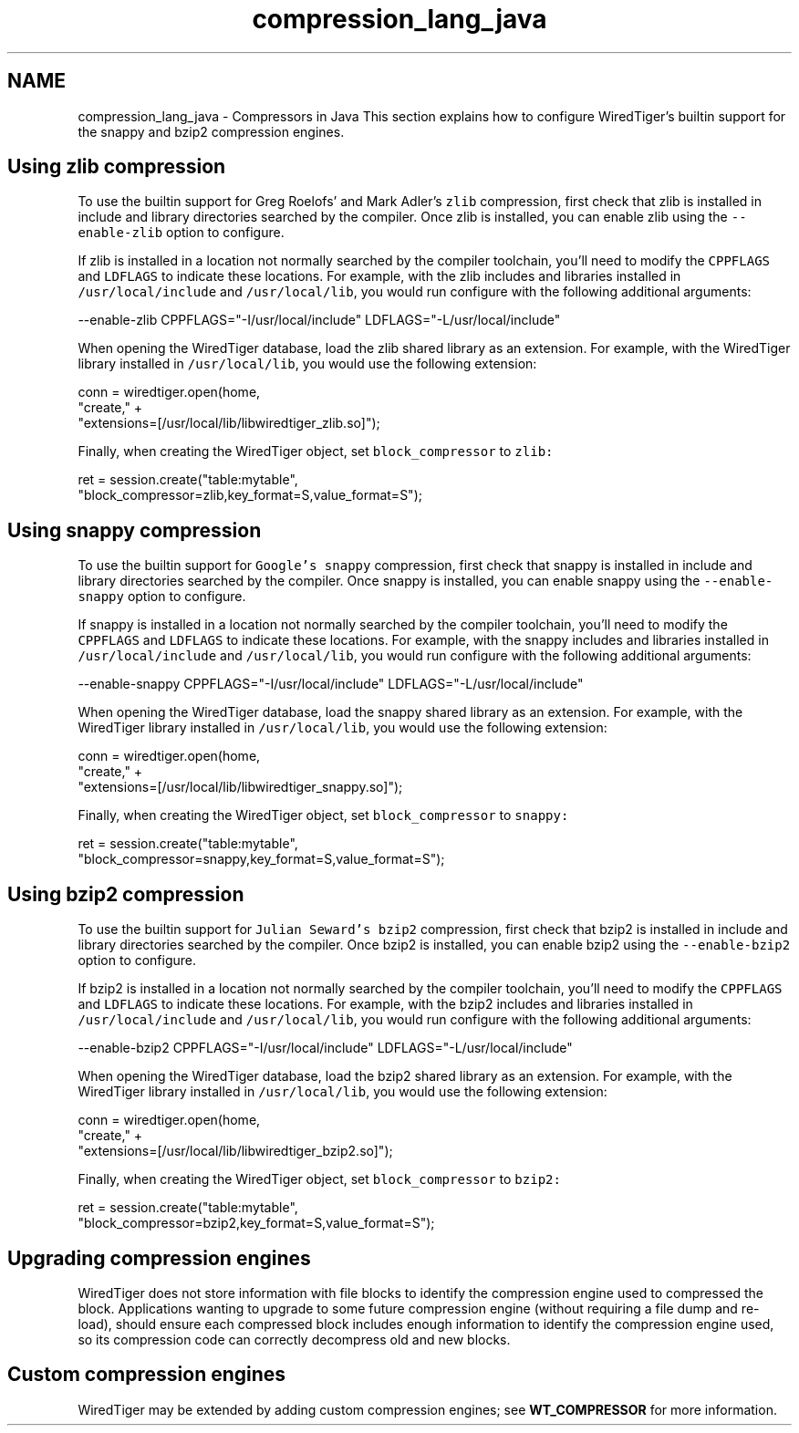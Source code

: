 .TH "compression_lang_java" 3 "Tue Mar 17 2015" "Version Version 2.5.2" "WiredTiger" \" -*- nroff -*-
.ad l
.nh
.SH NAME
compression_lang_java \- Compressors in Java 
This section explains how to configure WiredTiger's builtin support for the snappy and bzip2 compression engines\&.
.SH "Using zlib compression"
.PP
To use the builtin support for Greg Roelofs' and Mark Adler's \fCzlib\fP compression, first check that zlib is installed in include and library directories searched by the compiler\&. Once zlib is installed, you can enable zlib using the \fC--enable-zlib\fP option to configure\&.
.PP
If zlib is installed in a location not normally searched by the compiler toolchain, you'll need to modify the \fCCPPFLAGS\fP and \fCLDFLAGS\fP to indicate these locations\&. For example, with the zlib includes and libraries installed in \fC/usr/local/include\fP and \fC/usr/local/lib\fP, you would run configure with the following additional arguments:
.PP
.PP
.nf
--enable-zlib CPPFLAGS="-I/usr/local/include" LDFLAGS="-L/usr/local/include"
.fi
.PP
.PP
When opening the WiredTiger database, load the zlib shared library as an extension\&. For example, with the WiredTiger library installed in \fC/usr/local/lib\fP, you would use the following extension:
.PP
.PP
.nf
    conn = wiredtiger\&.open(home,
        "create," +
        "extensions=[/usr/local/lib/libwiredtiger_zlib\&.so]");
.fi
.PP
 Finally, when creating the WiredTiger object, set \fCblock_compressor\fP to \fCzlib:\fP 
.PP
.PP
.nf
    ret = session\&.create("table:mytable",
        "block_compressor=zlib,key_format=S,value_format=S");
.fi
.PP
 
.SH "Using snappy compression"
.PP
To use the builtin support for \fCGoogle's snappy\fP compression, first check that snappy is installed in include and library directories searched by the compiler\&. Once snappy is installed, you can enable snappy using the \fC--enable-snappy\fP option to configure\&.
.PP
If snappy is installed in a location not normally searched by the compiler toolchain, you'll need to modify the \fCCPPFLAGS\fP and \fCLDFLAGS\fP to indicate these locations\&. For example, with the snappy includes and libraries installed in \fC/usr/local/include\fP and \fC/usr/local/lib\fP, you would run configure with the following additional arguments:
.PP
.PP
.nf
--enable-snappy CPPFLAGS="-I/usr/local/include" LDFLAGS="-L/usr/local/include"
.fi
.PP
.PP
When opening the WiredTiger database, load the snappy shared library as an extension\&. For example, with the WiredTiger library installed in \fC/usr/local/lib\fP, you would use the following extension:
.PP
.PP
.nf
    conn = wiredtiger\&.open(home,
        "create," +
        "extensions=[/usr/local/lib/libwiredtiger_snappy\&.so]");
.fi
.PP
 Finally, when creating the WiredTiger object, set \fCblock_compressor\fP to \fCsnappy:\fP 
.PP
.PP
.nf
    ret = session\&.create("table:mytable",
        "block_compressor=snappy,key_format=S,value_format=S");
.fi
.PP
 
.SH "Using bzip2 compression"
.PP
To use the builtin support for \fCJulian Seward's bzip2\fP compression, first check that bzip2 is installed in include and library directories searched by the compiler\&. Once bzip2 is installed, you can enable bzip2 using the \fC--enable-bzip2\fP option to configure\&.
.PP
If bzip2 is installed in a location not normally searched by the compiler toolchain, you'll need to modify the \fCCPPFLAGS\fP and \fCLDFLAGS\fP to indicate these locations\&. For example, with the bzip2 includes and libraries installed in \fC/usr/local/include\fP and \fC/usr/local/lib\fP, you would run configure with the following additional arguments:
.PP
.PP
.nf
--enable-bzip2 CPPFLAGS="-I/usr/local/include" LDFLAGS="-L/usr/local/include"
.fi
.PP
.PP
When opening the WiredTiger database, load the bzip2 shared library as an extension\&. For example, with the WiredTiger library installed in \fC/usr/local/lib\fP, you would use the following extension:
.PP
.PP
.nf
    conn = wiredtiger\&.open(home,
        "create," +
        "extensions=[/usr/local/lib/libwiredtiger_bzip2\&.so]");
.fi
.PP
 Finally, when creating the WiredTiger object, set \fCblock_compressor\fP to \fCbzip2:\fP 
.PP
.PP
.nf
    ret = session\&.create("table:mytable",
        "block_compressor=bzip2,key_format=S,value_format=S");
.fi
.PP
 
.SH "Upgrading compression engines"
.PP
WiredTiger does not store information with file blocks to identify the compression engine used to compressed the block\&. Applications wanting to upgrade to some future compression engine (without requiring a file dump and re-load), should ensure each compressed block includes enough information to identify the compression engine used, so its compression code can correctly decompress old and new blocks\&.
.SH "Custom compression engines"
.PP
WiredTiger may be extended by adding custom compression engines; see \fBWT_COMPRESSOR\fP for more information\&. 
